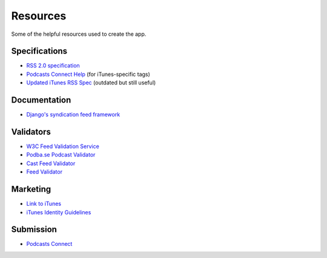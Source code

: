 .. _resources:

Resources
*********

Some of the helpful resources used to create the app.

Specifications
==============

* `RSS 2.0 specification <https://cyber.harvard.edu/rss/rss.html>`_
* `Podcasts Connect Help <https://help.apple.com/itc/podcasts_connect/#/>`_ (for iTunes-specific tags)
* `Updated iTunes RSS Spec <http://lists.apple.com/archives/syndication-dev/2005/Nov/msg00002.html>`_ (outdated but still useful)

Documentation
=============

* `Django's syndication feed framework <https://docs.djangoproject.com/en/1.10/ref/contrib/syndication/>`_

Validators
==========

* `W3C Feed Validation Service <https://validator.w3.org/feed/>`_
* `Podba.se Podcast Validator <http://podba.se/validate/>`_
* `Cast Feed Validator <http://castfeedvalidator.com/>`_
* `Feed Validator <http://www.feedvalidator.org/>`_

Marketing
=========

* `Link to iTunes <http://www.apple.com/itunes/link/>`_
* `iTunes Identity Guidelines <http://www.apple.com/itunes/marketing-on-itunes/identity-guidelines.html>`_

Submission
==========

* `Podcasts Connect <https://podcastsconnect.apple.com/>`_
